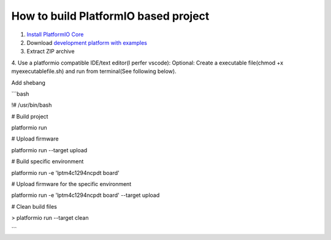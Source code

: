 How to build PlatformIO based project
=====================================

1. `Install PlatformIO Core <http://docs.platformio.org/page/core.html>`_
2. Download `development platform with examples <https://github.com/platformio/platform-titiva/archive/develop.zip>`_
3. Extract ZIP archive
4. Use a platformio compatible IDE/text editor(I perfer vscode):
Optional: Create a executable file(chmod +x myexecutablefile.sh) and run from terminal(See following below).



Add shebang

```bash

!# /usr/bin/bash

# Build project

platformio run

# Upload firmware

platformio run --target upload

# Build specific environment

platformio run -e 'lptm4c1294ncpdt board'

# Upload firmware for the specific environment

platformio run -e 'lptm4c1294ncpdt board' --target upload

# Clean build files

> platformio run --target clean

```
